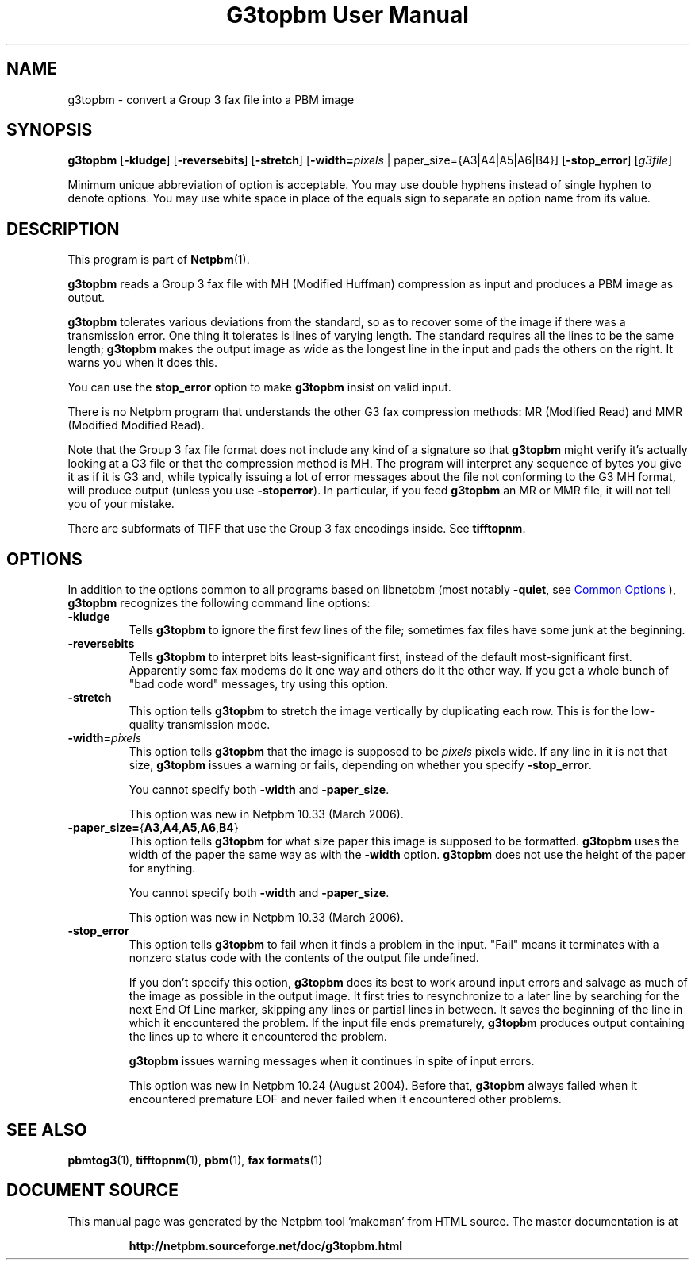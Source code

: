 \
.\" This man page was generated by the Netpbm tool 'makeman' from HTML source.
.\" Do not hand-hack it!  If you have bug fixes or improvements, please find
.\" the corresponding HTML page on the Netpbm website, generate a patch
.\" against that, and send it to the Netpbm maintainer.
.TH "G3topbm User Manual" 1 "03 December 2008" "netpbm documentation"

.SH NAME
g3topbm - convert a Group 3 fax file into a PBM image

.UN synopsis
.SH SYNOPSIS

\fBg3topbm\fP
[\fB-kludge\fP]
[\fB-reversebits\fP]
[\fB-stretch\fP]
[\fB-width=\fP\fIpixels\fP | paper_size={A3|A4|A5|A6|B4}]
[\fB-stop_error\fP]
[\fIg3file\fP]
.PP
Minimum unique abbreviation of option is acceptable.  You may use double
hyphens instead of single hyphen to denote options.  You may use white
space in place of the equals sign to separate an option name from its value.

.UN description
.SH DESCRIPTION
.PP
This program is part of
.BR "Netpbm" (1)\c
\&.
.PP
\fBg3topbm\fP reads a Group 3 fax file with MH (Modified Huffman)
compression as input and produces a PBM image as output.
.PP
\fBg3topbm\fP tolerates various deviations from the standard,
so as to recover some of the image if there was a transmission error.
One thing it tolerates is lines of varying length.  The standard requires
all the lines to be the same length; \fBg3topbm\fP makes the output
image as wide as the longest line in the input and pads the others on
the right.  It warns you when it does this.
.PP
You can use the \fBstop_error\fP option to make \fBg3topbm\fP
insist on valid input.
.PP
There is no Netpbm program that understands the other G3 fax
compression methods: MR (Modified Read) and MMR (Modified Modified Read).
.PP
Note that the Group 3 fax file format does not include any kind of a
signature so that \fBg3topbm\fP might verify it's actually looking at a G3
file or that the compression method is MH.  The program will interpret any
sequence of bytes you give it as if it is G3 and, while typically issuing a
lot of error messages about the file not conforming to the G3 MH format, will
produce output (unless you use
\fB-stoperror\fP).  In particular, if you feed \fBg3topbm\fP an MR or MMR
file, it will not tell you of your mistake.
.PP
There are subformats of TIFF that use the Group 3 fax encodings
inside.  See \fBtifftopnm\fP.


.UN options
.SH OPTIONS
.PP
In addition to the options common to all programs based on libnetpbm
(most notably \fB-quiet\fP, see 
.UR index.html#commonoptions
 Common Options
.UE
\&), \fBg3topbm\fP recognizes the following
command line options:


.TP
\fB-kludge\fP
Tells \fBg3topbm\fP to ignore the first few lines of the file;
sometimes fax files have some junk at the beginning.

.TP
\fB-reversebits\fP
Tells \fBg3topbm\fP to interpret bits least-significant first,
instead of the default most-significant first.  Apparently some fax
modems do it one way and others do it the other way.  If you get a
whole bunch of "bad code word" messages, try using this
option.

.TP
\fB-stretch\fP
This option tells \fBg3topbm\fP to stretch the image vertically by
duplicating each row.  This is for the low-quality transmission mode.

.TP
\fB-width=\fP\fIpixels\fP
This option tells \fBg3topbm\fP that the image is supposed to be
\fIpixels\fP pixels wide.  If any line in it is not that size, \fBg3topbm\fP
issues a warning or fails, depending on whether you specify
\fB-stop_error\fP.
.sp
You cannot specify both \fB-width\fP and \fB-paper_size\fP.
.sp
This option was new in Netpbm 10.33 (March 2006).

.TP
\fB-paper_size=\fP{\fBA3\fP,\fBA4\fP,\fBA5\fP,\fBA6\fP,\fBB4\fP}
This option tells \fBg3topbm\fP for what size paper this image is
supposed to be formatted.  \fBg3topbm\fP uses the width of the paper
the same way as with the \fB-width\fP option.  \fBg3topbm\fP
does not use the height of the paper for anything.
.sp
You cannot specify both \fB-width\fP and \fB-paper_size\fP.
.sp
This option was new in Netpbm 10.33 (March 2006).

.TP
\fB-stop_error\fP
This option tells \fBg3topbm\fP to fail when it finds a problem
in the input.  "Fail" means it terminates with a nonzero
status code with the contents of the output file undefined.
.sp
If you don't specify this option, \fBg3topbm\fP does its best to
work around input errors and salvage as much of the image as possible
in the output image.  It first tries to resynchronize to a later line
by searching for the next End Of Line marker, skipping any lines or
partial lines in between.  It saves the beginning of the line in which
it encountered the problem.  If the input file ends prematurely,
\fBg3topbm\fP produces output containing the lines up to where it
encountered the problem.
.sp
\fBg3topbm\fP issues warning messages when it continues in spite of
input errors.
.sp
This option was new in Netpbm 10.24 (August 2004).  Before that,
\fBg3topbm\fP always failed when it encountered premature EOF and
never failed when it encountered other problems.




.UN seealso
.SH SEE ALSO
.BR "pbmtog3" (1)\c
\&,
.BR "tifftopnm" (1)\c
\&,
.BR "pbm" (1)\c
\&,
.BR "fax formats" (1)\c
\&
.SH DOCUMENT SOURCE
This manual page was generated by the Netpbm tool 'makeman' from HTML
source.  The master documentation is at
.IP
.B http://netpbm.sourceforge.net/doc/g3topbm.html
.PP